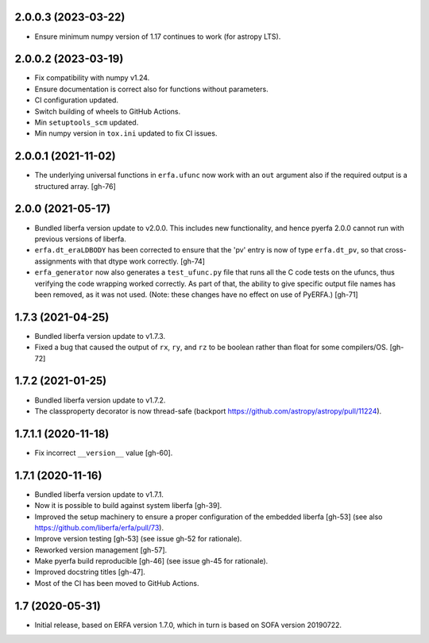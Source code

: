 2.0.0.3 (2023-03-22)
====================

- Ensure minimum numpy version of 1.17 continues to work (for astropy LTS).

2.0.0.2 (2023-03-19)
====================

- Fix compatibility with numpy v1.24.
- Ensure documentation is correct also for functions without parameters.
- CI configuration updated.
- Switch building of wheels to GitHub Actions.
- Min ``setuptools_scm`` updated.
- Min numpy version in ``tox.ini`` updated to fix CI issues.

2.0.0.1 (2021-11-02)
====================

- The underlying universal functions in ``erfa.ufunc`` now work with an ``out``
  argument also if the required output is a structured array. [gh-76]

2.0.0 (2021-05-17)
==================

- Bundled liberfa version update to v2.0.0. This includes new functionality,
  and hence pyerfa 2.0.0 cannot run with previous versions of liberfa.
- ``erfa.dt_eraLDBODY`` has been corrected to ensure that the 'pv' entry is
  now of type ``erfa.dt_pv``, so that cross-assignments with that dtype work
  correctly. [gh-74]
- ``erfa_generator`` now also generates a ``test_ufunc.py`` file that
  runs all the C code tests on the ufuncs, thus verifying the code
  wrapping worked correctly. As part of that, the ability to give
  specific output file names has been removed, as it was not used.
  (Note: these changes have no effect on use of PyERFA.) [gh-71]

1.7.3 (2021-04-25)
==================

- Bundled liberfa version update to v1.7.3.
- Fixed a bug that caused the output of ``rx``, ``ry``, and ``rz`` to be
  boolean rather than float for some compilers/OS. [gh-72]

1.7.2 (2021-01-25)
==================

- Bundled liberfa version update to v1.7.2.
- The classproperty decorator is now thread-safe
  (backport https://github.com/astropy/astropy/pull/11224).


1.7.1.1 (2020-11-18)
====================

- Fix incorrect ``__version__`` value [gh-60].


1.7.1 (2020-11-16)
==================

- Bundled liberfa version update to v1.7.1.
- Now it is possible to build against system liberfa [gh-39].
- Improved the setup machinery to ensure a proper configuration of the
  embedded liberfa [gh-53] (see also https://github.com/liberfa/erfa/pull/73).
- Improve version testing [gh-53] (see issue gh-52 for rationale).
- Reworked version management [gh-57].
- Make pyerfa build reproducible [gh-46] (see issue gh-45 for rationale).
- Improved docstring titles [gh-47].
- Most of the CI has been moved to GitHub Actions.


1.7 (2020-05-31)
================

- Initial release, based on ERFA version 1.7.0, which in turn is based
  on SOFA version 20190722.
